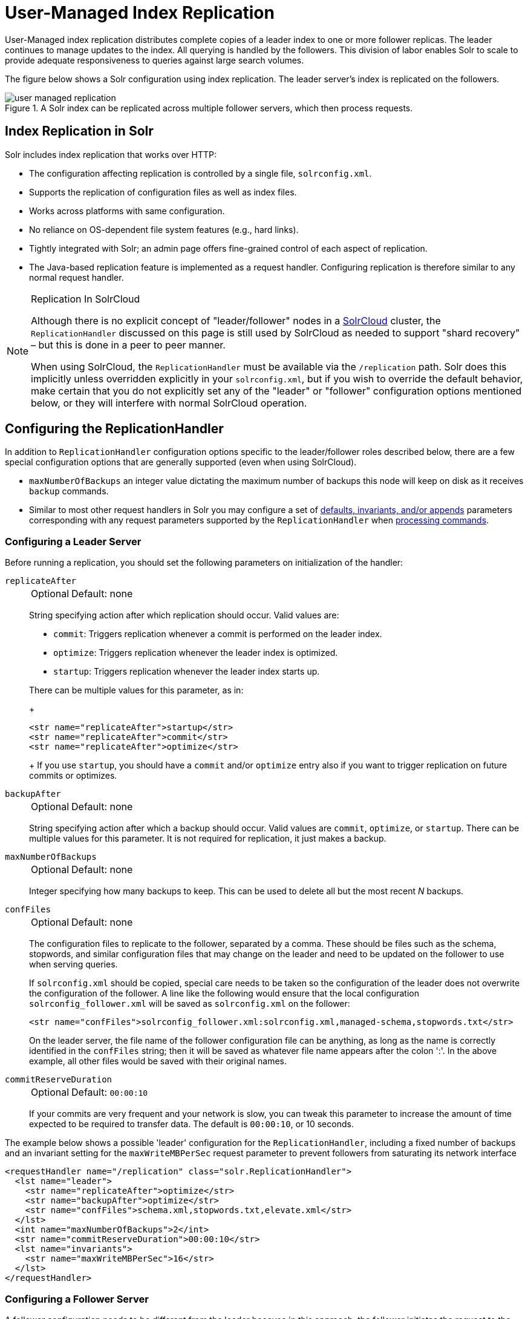 = User-Managed Index Replication
// Licensed to the Apache Software Foundation (ASF) under one
// or more contributor license agreements.  See the NOTICE file
// distributed with this work for additional information
// regarding copyright ownership.  The ASF licenses this file
// to you under the Apache License, Version 2.0 (the
// "License"); you may not use this file except in compliance
// with the License.  You may obtain a copy of the License at
//
//   http://www.apache.org/licenses/LICENSE-2.0
//
// Unless required by applicable law or agreed to in writing,
// software distributed under the License is distributed on an
// "AS IS" BASIS, WITHOUT WARRANTIES OR CONDITIONS OF ANY
// KIND, either express or implied.  See the License for the
// specific language governing permissions and limitations
// under the License.

User-Managed index replication distributes complete copies of a leader index to one or more follower replicas.
The leader continues to manage updates to the index.
All querying is handled by the followers.
This division of labor enables Solr to scale to provide adequate responsiveness to queries against large search volumes.

The figure below shows a Solr configuration using index replication.
The leader server's index is replicated on the followers.

.A Solr index can be replicated across multiple follower servers, which then process requests.
image::images/index-replication/user-managed-replication.png[]


== Index Replication in Solr

Solr includes index replication that works over HTTP:

* The configuration affecting replication is controlled by a single file, `solrconfig.xml`.
* Supports the replication of configuration files as well as index files.
* Works across platforms with same configuration.
* No reliance on OS-dependent file system features (e.g., hard links).
* Tightly integrated with Solr; an admin page offers fine-grained control of each aspect of replication.
* The Java-based replication feature is implemented as a request handler.
Configuring replication is therefore similar to any normal request handler.

.Replication In SolrCloud
[NOTE]
====
Although there is no explicit concept of "leader/follower" nodes in a <<clusters.adoc#solrcloud-mode,SolrCloud>> cluster, the `ReplicationHandler` discussed on this page is still used by SolrCloud as needed to support "shard recovery" – but this is done in a peer to peer manner.

When using SolrCloud, the `ReplicationHandler` must be available via the `/replication` path. Solr does this implicitly unless overridden explicitly in your `solrconfig.xml`, but if you wish to override the default behavior, make certain that you do not explicitly set any of the "leader" or "follower" configuration options mentioned below, or they will interfere with normal SolrCloud operation.
====

== Configuring the ReplicationHandler

In addition to `ReplicationHandler` configuration options specific to the leader/follower roles described below, there are a few special configuration options that are generally supported (even when using SolrCloud).

* `maxNumberOfBackups` an integer value dictating the maximum number of backups this node will keep on disk as it receives `backup` commands.
* Similar to most other request handlers in Solr you may configure a set of <<requesthandlers-and-searchcomponents-in-solrconfig.adoc#search-handlers,defaults, invariants, and/or appends>> parameters corresponding with any request parameters supported by the `ReplicationHandler` when <<HTTP API Commands for the ReplicationHandler,processing commands>>.

=== Configuring a Leader Server

Before running a replication, you should set the following parameters on initialization of the handler:

`replicateAfter`::
+
[%autowidth,frame=none]
|===
|Optional |Default: none
|===
+
String specifying action after which replication should occur.
Valid values are:
+
* `commit`: Triggers replication whenever a commit is performed on the leader index.
* `optimize`: Triggers replication whenever the leader index is optimized.
* `startup`: Triggers replication whenever the leader index starts up.

+
There can be multiple values for this parameter, as in:
+
[source,xml]
----
<str name="replicateAfter">startup</str>
<str name="replicateAfter">commit</str>
<str name="replicateAfter">optimize</str>
----
+
If you use `startup`, you should have a `commit` and/or `optimize` entry also if you want to trigger replication on future commits or optimizes.

`backupAfter`::
+
[%autowidth,frame=none]
|===
|Optional |Default: none
|===
+
String specifying action after which a backup should occur.
Valid values are `commit`, `optimize`, or `startup`.
There can be multiple values for this parameter.
It is not required for replication, it just makes a backup.

`maxNumberOfBackups`::
+
[%autowidth,frame=none]
|===
|Optional |Default: none
|===
+
Integer specifying how many backups to keep.
This can be used to delete all but the most recent _N_ backups.

`confFiles`::
+
[%autowidth,frame=none]
|===
|Optional |Default: none
|===
+
The configuration files to replicate to the follower, separated by a comma.
These should be files such as the schema, stopwords, and similar configuration files that may change on the leader and need to be updated on the follower to use when serving queries.
+
If `solrconfig.xml` should be copied, special care needs to be taken so the configuration of the leader does not overwrite the configuration of the follower.
A line like the following would ensure that the local configuration `solrconfig_follower.xml` will be saved as `solrconfig.xml` on the follower:
+
[source,xml]
----
<str name="confFiles">solrconfig_follower.xml:solrconfig.xml,managed-schema,stopwords.txt</str>
----
+
On the leader server, the file name of the follower configuration file can be anything, as long as the name is correctly identified in the `confFiles` string; then it will be saved as whatever file name appears after the colon ':'.
In the above example, all other files would be saved with their original names.

`commitReserveDuration`::
+
[%autowidth,frame=none]
|===
|Optional |Default: `00:00:10`
|===
+
If your commits are very frequent and your network is slow, you can tweak this parameter to increase the amount of time expected to be required to transfer data.
The default is `00:00:10`, or 10 seconds.

The example below shows a possible 'leader' configuration for the `ReplicationHandler`, including a fixed number of backups and an invariant setting for the `maxWriteMBPerSec` request parameter to prevent followers from saturating its network interface

[source,xml]
----
<requestHandler name="/replication" class="solr.ReplicationHandler">
  <lst name="leader">
    <str name="replicateAfter">optimize</str>
    <str name="backupAfter">optimize</str>
    <str name="confFiles">schema.xml,stopwords.txt,elevate.xml</str>
  </lst>
  <int name="maxNumberOfBackups">2</int>
  <str name="commitReserveDuration">00:00:10</str>
  <lst name="invariants">
    <str name="maxWriteMBPerSec">16</str>
  </lst>
</requestHandler>
----

=== Configuring a Follower Server

A follower configuration needs to be different from the leader because in this approach, the follower initiates the request to the leader for updated index and other files.

We use the following parameters:

`leaderUrl`::
+
[%autowidth,frame=none]
|===
|Optional |Default: none
|===
+
A fully qualified url for the replication handler of leader.
+
This parameter must be defined in order to fetch new index and configuration files from the leader, but it does not need to be defined in `solrconfig.xml`.
It can be passed as a request parameter for the <<HTTP API Commands for the ReplicationHandler,`fetchindex`>> command.

`pollInterval`::
+
[%autowidth,frame=none]
|===
|Optional |Default: none
|===
+
Interval in which the follower should poll leader.
Format is `HH:mm:ss`.
If this is absent follower does not poll automatically.
+
If not configured, a fetchindex can be triggered from the Admin UI or the <<HTTP API Commands for the ReplicationHandler,HTTP API>>.

`compression`::
+
[%autowidth,frame=none]
|===
|Optional |Default: none
|===
+
Enables compression while transferring the index files.
The possible values are `internal` or `external`.
If the value is `external` make sure that your leader Solr has the settings to honor the Accept-Encoding header.
If this is set to `internal` everything will be taken care of automatically.
+
While this parameter may seem like a good idea for general use, it's usually only required if the bandwidth between leader and follower nodes is consistently low.

`httpConnTimeout`::
+
[%autowidth,frame=none]
|===
|Optional |Default: `5000`
|===
+
The length of time in milliseconds to wait for a connection to the leader.
This can usually be left to the default unless bandwidth is extremely low or if there is an extremely high latency.

`httpReadTimeout`::
+
[%autowidth,frame=none]
|===
|Optional |Default: `10000`
|===
+
The length of time in milliseconds to wait for reading the index files.
Like `httpConnTimeout`, this can usually be left to the default unless bandwidth is extremely low or if there is an extremely high latency.

`httpBasicAuthUser`::
+
[%autowidth,frame=none]
|===
|Optional |Default: none
|===
+
The username to use if the leader has been configured with HTTP Basic authentication.

`httpBasicAuthPassword`::
+
[%autowidth,frame=none]
|===
|Optional |Default: none
|===
+
The password to use if the leader has been configured with HTTP Basic authentication.

The following example shows a ReplicationHandler configuration on a follower:

[source,xml]
----
<requestHandler name="/replication" class="solr.ReplicationHandler">
  <lst name="follower">
    <str name="leaderUrl">http://remote_host:port/solr/core_name/replication</str>
    <str name="pollInterval">00:00:20</str>

    <!-- THE FOLLOWING PARAMETERS ARE USUALLY NOT REQUIRED-->
    <str name="compression">internal</str>
    <str name="httpConnTimeout">5000</str>
    <str name="httpReadTimeout">10000</str>
    <str name="httpBasicAuthUser">username</str>
    <str name="httpBasicAuthPassword">password</str>
  </lst>
</requestHandler>
----

=== Setting Up a Repeater with the ReplicationHandler

A leader may be able to serve only so many followers without affecting performance.
Some organizations have deployed follower servers across multiple data centers.
If each follower downloads the index from a remote data center, the resulting download may consume too much network bandwidth.
To avoid performance degradation in cases like this, you can configure one or more followers as repeaters.
A repeater is simply a node that acts as both a leader and a follower.

To configure a server as a repeater, the definition of the Replication `requestHandler` in the `solrconfig.xml` file must include file lists of use for both leaders and followers.

Be sure to set the `replicateAfter` parameter to `commit`, even if `replicateAfter` is set to `optimize` on the main leader.
This is because on a repeater (or any follower), a commit is called only after the index is downloaded.
The optimize command is never called on followers.

Optionally, one can configure the repeater to fetch compressed files from the leader through the `compression` parameter to reduce the index download time.

Here is an example of a ReplicationHandler configuration for a repeater:

[source,xml]
----
<requestHandler name="/replication" class="solr.ReplicationHandler">
  <lst name="leader">
    <str name="replicateAfter">commit</str>
    <str name="confFiles">schema.xml,stopwords.txt,synonyms.txt</str>
  </lst>
  <lst name="follower">
    <str name="leaderUrl">http://leader.solr.company.com:8983/solr/core_name/replication</str>
    <str name="pollInterval">00:00:60</str>
  </lst>
</requestHandler>
----

== Replication Screen

The Replication screen shows you the current replication state for the core you have specified.

This screen will only appear if you are not running Solr in SolrCloud mode.

If you are using Leader-Follower index replication, you can use this screen to:

. View the replicatable index state. (on a leader node)
. View the current replication status (on a follower node)
. Disable replication. (on a leader node)

image::images/replication-screen/replication.png[image,width=412,height=250]

== Follower Replication

The leader is totally unaware of the followers.

The follower continuously polls the leader (depending on the `pollInterval` parameter) to check the current index version of the leader.
If a follower discovers that the leader has a newer version of the index it initiates the replication process.

The steps are as follows:

* The follower issues a `filelist` command to get the list of the files.
This command returns the names of the files as well as some metadata (for example, size, a last modified timestamp, an alias if any, etc.).

* The follower checks if it has any of those files in the local index.
It then runs the `filecontent` command to download the missing files.
This uses a custom format (akin to the HTTP chunked encoding) to download the full content or a part of each file.
If the connection breaks in between, the download resumes from the point it failed.
At any point, the follower tries 5 times before giving up a replication altogether.

* The files are downloaded to a temp directory, so if either the follower or the leader crashes during the download process, no files will be corrupted.
Instead, the current replication will simply abort.

* After the download completes, the new files are moved to the live index directory and the file's timestamp is same as its counterpart on the leader.

* A commit command is issued on the follower by the follower's ReplicationHandler and the new index is loaded.

=== Replicating Configuration Files

To replicate configuration files, define them with the `confFiles` parameter.
Only files found in the `conf` directory of the leader's Solr instance will be replicated.

Solr replicates configuration files only when the index itself is replicated.
That means even if a configuration file is changed on the leader, that file will be replicated only after there is a new commit or optimize on the leader's index.

Unlike the index files, where the timestamp is good enough to figure out if they are identical, configuration files are compared against their checksum.
Schema files (on leader and follower) are judged to be identical if their checksums are identical.

As a precaution when replicating configuration files, Solr copies configuration files to a temporary directory before moving them into their ultimate location in the conf directory.
The old configuration files are then renamed and kept in the same `conf/` directory.
The ReplicationHandler does not automatically clean up these old files.

If a replication involved downloading of at least one configuration file, the ReplicationHandler issues a core-reload command instead of a commit command.

=== Resolving Corruption Issues on Follower Servers

If documents are added to the follower, then the follower is no longer in sync with its leader.
However, the follower will not undertake any action to put itself in sync until the leader has new index data.

When a commit operation takes place on the leader, the index version of the leader becomes different from that of the follower.
The follower then fetches the list of files and finds that some of the files present on the leader are also present in the local index but with different sizes and timestamps.
This means that the leader and follower have incompatible indexes.

To correct this problem, the follower then copies all the index files from leader to a new index directory and asks the core to load the fresh index from the new directory.

== HTTP API Commands for the ReplicationHandler

You can use the HTTP commands below to control the ReplicationHandler's operations.

`enablereplication`::
Enable replication on the "leader" for all its followers.
+
[source,bash]
http://_leader_host:port_/solr/_core_name_/replication?command=enablereplication

`disablereplication`::
Disable replication on the leader for all its followers.
+
[source,bash]
http://_leader_host:port_/solr/_core_name_/replication?command=disablereplication

`indexversion`::
Return the version of the latest replicatable index on the specified leader or follower.
+
[source,bash]
http://_host:port_/solr/_core_name_/replication?command=indexversion

`fetchindex`::
Force the specified follower to fetch a copy of the index from its leader.
+
[source.bash]
http://_follower_host:port_/solr/_core_name_/replication?command=fetchindex
+
You can pass an extra attribute such as `leaderUrl` or `compression` (or any other parameter described in <<Configuring a Follower Server>>) to do a one time replication from a leader.
This removes the need for hard-coding the leader URL in the follower configuration.

`abortfetch`::
Abort copying an index from a leader to the specified follower.
+
[source,bash]
http://_follower_host:port_/solr/_core_name_/replication?command=abortfetch

`enablepoll`::
Enable the specified follower to poll for changes on the leader.
+
[source,bash]
http://_follower_host:port_/solr/_core_name_/replication?command=enablepoll

`disablepoll`::
Disable the specified follower from polling for changes on the leader.
+
[source,bash]
http://_follower_host:port_/solr/_core_name_/replication?command=disablepoll

`details`::
Retrieve configuration details and current status.
+
[source,bash]
http://_follower_host:port_/solr/_core_name_/replication?command=details

`filelist`::
Retrieve a list of Lucene files present in the specified host's index.
+
[source,bash]
http://_host:port_/solr/_core_name_/replication?command=filelist&generation=<_generation-number_>
+
You can discover the generation number of the index by running the `indexversion` command.

`backup`::
Create a backup on leader if there are committed index data in the server; otherwise, does nothing.
+
[source,bash]
http://_leader_host:port_/solr/_core_name_/replication?command=backup
+
This command is useful for making periodic backups. There are several supported request parameters:

`numberToKeep:`::: This can be used with the backup command unless the `maxNumberOfBackups` initialization parameter has been specified on the handler – in which case `maxNumberOfBackups` is always used and attempts to use the `numberToKeep` request parameter will cause an error.

`name`::: (optional) Backup name.
The snapshot will be created in a directory called `snapshot.<name>` within the data directory of the core.
By default the name is generated using date in `yyyyMMddHHmmssSSS` format.
If the `location` parameter is passed, that would be used instead of the data directory.

`repository`::: The name of the backup repository to use
 When not specified, it defaults to local file system.

`location`::: Backup location.
The value depends on the repository in use.
For file system repository, location defaults to the core's dataDir (data directory), and if specified, it needs to be within `SOLR_HOME`, `SOLR_DATA_HOME` or the paths specified by `solr.xml` `allowPaths` parameter.

`restore`::
Restore a backup from a backup repository.
+
[source,bash]
http://_leader_host:port_/solr/_core_name_/replication?command=restore
+
This command is used to restore a backup. There are several supported request parameters:

`name`::: (optional) Backup name.
The name of the backed up index snapshot to be restored.
If the name is not provided, it looks for backups with snapshot.<timestamp> format in the location directory.
It would choose the latest timestamp backup in that case.

`repository`::: The name of the backup repository where the backup resides.
When not specified, it defaults to local file system.

`location`::: Backup location. The value depends on the repository in use.
For file system repository, location defaults to core's dataDir (data directory), and if specified, it needs to be within `SOLR_HOME`, `SOLR_DATA_HOME` or the paths specified by `solr.xml` `allowPaths` parameter.

`restorestatus`::
Check the status of a running restore operation.
+
[source,bash]
http://_leader_host:port_/solr/_core_name_/replication?command=restorestatus
+
This command is used to check the status of a restore operation. This command takes no parameters.
+
The status value can be "In Progress", "success", or "failed". If it failed then an "exception" will also be sent in the response.

`deletebackup`::
Delete any backup created using the `backup` command.
+
[source,bash]
http://_leader_host:port_ /solr/_core_name_/replication?command=deletebackup
+
There are two supported parameters:

`name`::: The name of the snapshot.
A snapshot with the name `snapshot._name_` must exist or an error will be returned.

`location`::: The location where the snapshot is created.


== Optimizing Distributed Indexes

Optimizing an index is not something most users should generally worry about - but in particular users should be aware of the impacts of optimizing an index when using the `ReplicationHandler`.

The time required to optimize a leader index can vary dramatically.
A small index may be optimized in minutes.
A very large index may take hours.
The variables include the size of the index and the speed of the hardware.

Distributing a newly optimized index may take only a few minutes or up to an hour or more, again depending on the size of the index and the performance capabilities of network connections and disks.
During optimization the machine is under load and will not process queries very well.
Given a schedule of updates being driven a few times an hour to the followers, we cannot run an optimize with every committed snapshot.

Copying an optimized index means that the *entire* index will need to be transferred during the next `snappull`.
This is a large expense, but not nearly as huge as running the optimize everywhere.

Consider this example: on a three-follower one-leader configuration, distributing a newly-optimized index takes approximately 80 seconds _total_.
Rolling the change across a tier would require approximately ten minutes per machine (or machine group).
If this optimize were rolled across the query tier, and if each follower node being optimized were disabled and not receiving queries, a rollout would take at least twenty minutes and potentially as long as an hour and a half.
Additionally, the files would need to be synchronized so that _following_ the optimize, `snappull` would not think that the independently optimized files were different in any way.
This would also leave the door open to independent corruption of indexes instead of each being a perfect copy of the leader.

Optimizing on the leader allows for a straight-forward optimization operation.
No query followers need to be taken out of service.
The optimized index can be distributed in the background as queries are being normally serviced.
The optimization can occur at any time convenient to the application providing index updates.

While optimizing may have some benefits in some situations, a rapidly changing index will not retain those benefits for long, and since optimization is an intensive process, it may be better to consider other options, such as lowering the merge factor (discussed in the section on <<indexconfig-in-solrconfig.adoc#merge-factors,Index Configuration>>).

TIP: Do not elect to optimize your index unless you have tangible evidence that it will significantly improve your search performance.
